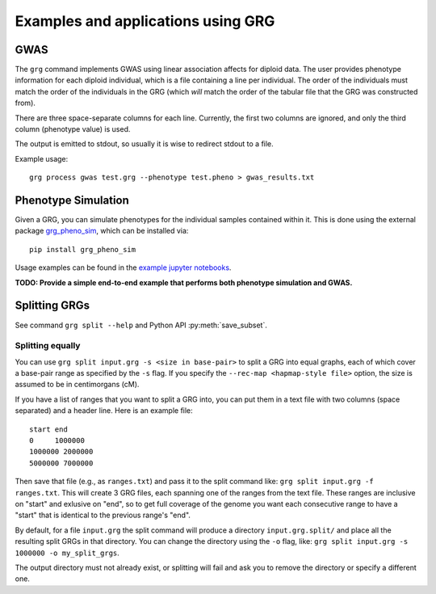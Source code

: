 .. _examples:

Examples and applications using GRG
===================================

GWAS
----

The ``grg`` command implements GWAS using linear association affects for diploid data. The user provides
phenotype information for each diploid individual, which is a file containing a line per individual. The
order of the individuals must match the order of the individuals in the GRG (which *will* match the order
of the tabular file that the GRG was constructed from).

There are three space-separate columns for each line. Currently, the first two columns are ignored, and only
the third column (phenotype value) is used.

The output is emitted to stdout, so usually it is wise to redirect stdout to a file.

Example usage:

::

	grg process gwas test.grg --phenotype test.pheno > gwas_results.txt


Phenotype Simulation
--------------------

Given a GRG, you can simulate phenotypes for the individual samples contained within it. This is done using the
external package `grg_pheno_sim <https://github.com/aprilweilab/grg_pheno_sim/>`_, which can be installed via:

::

	pip install grg_pheno_sim

Usage examples can be found in the `example jupyter notebooks <https://github.com/aprilweilab/grg_pheno_sim/tree/main/demos>`_.


**TODO: Provide a simple end-to-end example that performs both phenotype simulation and GWAS.**

Splitting GRGs
--------------

See command ``grg split --help`` and Python API :py:meth:`save_subset`.

Splitting equally
~~~~~~~~~~~~~~~~~

You can use ``grg split input.grg -s <size in base-pair>`` to split a GRG into equal graphs, each of which cover
a base-pair range as specified by the ``-s`` flag. If you specify the ``--rec-map <hapmap-style file>`` option,
the size is assumed to be in centimorgans (cM).

If you have a list of ranges that you want to split a GRG into, you can put them in a text file with two columns
(space separated) and a header line. Here is an example file:

::

  start end
  0     1000000
  1000000 2000000
  5000000 7000000

Then save that file (e.g., as ``ranges.txt``) and pass it to the split command like: ``grg split input.grg -f ranges.txt``.
This will create 3 GRG files, each spanning one of the ranges from the text file. These ranges are inclusive on "start"
and exlusive on "end", so to get full coverage of the genome you want each consecutive range to have a "start" that is
identical to the previous range's "end".

By default, for a file ``input.grg`` the split command will produce a directory ``input.grg.split/`` and place all the
resulting split GRGs in that directory. You can change the directory using the ``-o`` flag, like:
``grg split input.grg -s 1000000 -o my_split_grgs``.

The output directory must not already exist, or splitting will fail and ask you to remove the directory or
specify a different one.